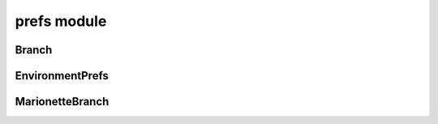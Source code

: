 prefs module
============

Branch
------
.. js:autoclass:: Branch
  :members:

EnvironmentPrefs
----------------
.. js:autoclass:: EnvironmentPrefs
  :members:

MarionetteBranch
----------------
.. js:autoclass:: MarionetteBranch
  :members:
